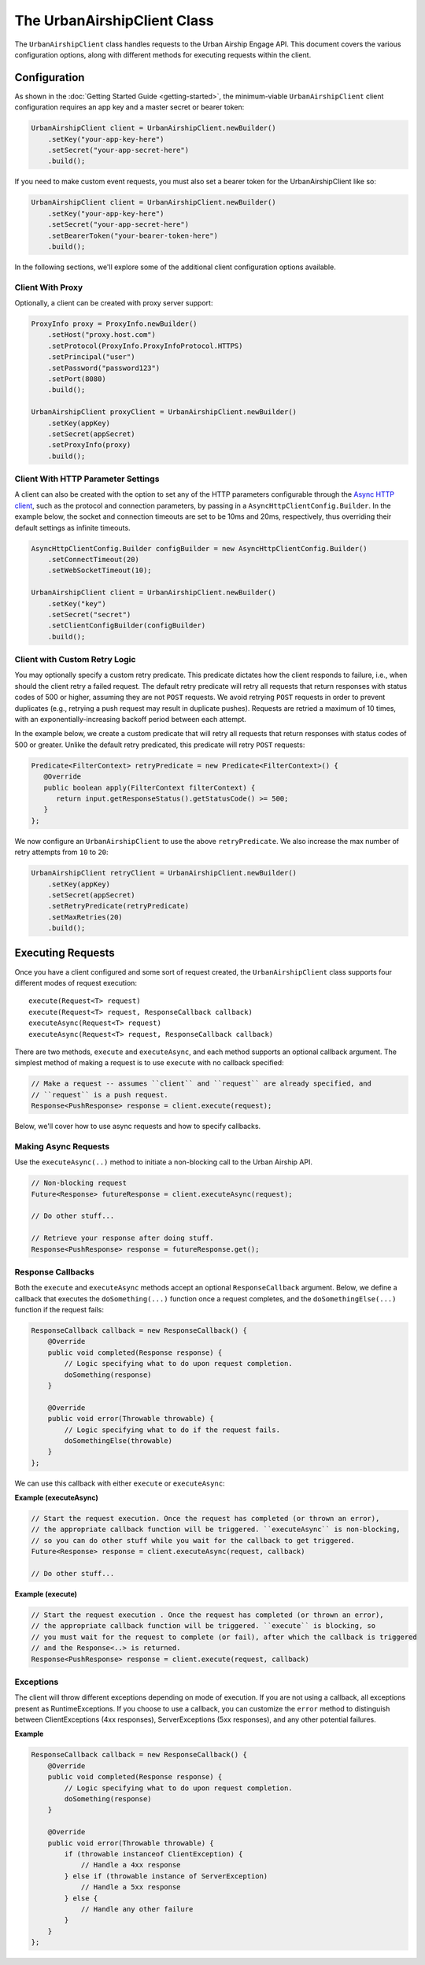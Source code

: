 ############################
The UrbanAirshipClient Class
############################

The ``UrbanAirshipClient`` class handles requests to the Urban Airship Engage API. This
document covers the various configuration options, along with different methods for
executing requests within the client.


*************
Configuration
*************

As shown in the :doc:`Getting Started Guide <getting-started>`, the minimum-viable
``UrbanAirshipClient`` client configuration requires an app key and a master secret or bearer token:

.. code-block:: java

   UrbanAirshipClient client = UrbanAirshipClient.newBuilder()
       .setKey("your-app-key-here")
       .setSecret("your-app-secret-here")
       .build();

If you need to make custom event requests, you must also set a bearer token for the UrbanAirshipClient like so:

.. code-block:: java

   UrbanAirshipClient client = UrbanAirshipClient.newBuilder()
       .setKey("your-app-key-here")
       .setSecret("your-app-secret-here")
       .setBearerToken("your-bearer-token-here")
       .build();

In the following sections, we'll explore some of the additional client configuration
options available.


Client With Proxy
=================

Optionally, a client can be created with proxy server support:

.. code-block:: java

   ProxyInfo proxy = ProxyInfo.newBuilder()
       .setHost("proxy.host.com")
       .setProtocol(ProxyInfo.ProxyInfoProtocol.HTTPS)
       .setPrincipal("user")
       .setPassword("password123")
       .setPort(8080)
       .build();

   UrbanAirshipClient proxyClient = UrbanAirshipClient.newBuilder()
       .setKey(appKey)
       .setSecret(appSecret)
       .setProxyInfo(proxy)
       .build();


Client With HTTP Parameter Settings
===================================

A client can also be created with the option to set any of the HTTP parameters configurable through the `Async HTTP client
<https://asynchttpclient.github.io/async-http-client/apidocs/com/ning/http/client/AsyncHttpClientConfig.Builder.html>`__,
such as the protocol and connection parameters, by passing in a ``AsyncHttpClientConfig.Builder``.
In the example below, the socket and connection timeouts are set to be 10ms and 20ms,
respectively, thus overriding their default settings as infinite timeouts.

.. code-block:: java

   AsyncHttpClientConfig.Builder configBuilder = new AsyncHttpClientConfig.Builder()
       .setConnectTimeout(20)
       .setWebSocketTimeout(10);

   UrbanAirshipClient client = UrbanAirshipClient.newBuilder()
       .setKey("key")
       .setSecret("secret")
       .setClientConfigBuilder(configBuilder)
       .build();


Client with Custom Retry Logic
==============================

You may optionally specify a custom retry predicate. This predicate dictates how the
client responds to failure, i.e., when should the client retry a failed request. The default
retry predicate will retry all requests that return responses with status codes of 500 or higher,
assuming they are not ``POST`` requests. We avoid retrying ``POST`` requests in order to
prevent duplicates (e.g., retrying a push request may result in duplicate pushes). Requests are retried
a maximum of 10 times, with an exponentially-increasing backoff period between each attempt.

In the example below, we create a custom predicate that will retry all requests that return
responses with status codes of 500 or greater. Unlike the default retry predicated, this predicate
will retry ``POST`` requests:

.. sourcecode:: java

   Predicate<FilterContext> retryPredicate = new Predicate<FilterContext>() {
      @Override
      public boolean apply(FilterContext filterContext) {
         return input.getResponseStatus().getStatusCode() >= 500;
      }
   };

We now configure an ``UrbanAirshipClient`` to use the above ``retryPredicate``. We also increase the
max number of retry attempts from ``10`` to ``20``:

.. sourcecode:: java

   UrbanAirshipClient retryClient = UrbanAirshipClient.newBuilder()
       .setKey(appKey)
       .setSecret(appSecret)
       .setRetryPredicate(retryPredicate)
       .setMaxRetries(20)
       .build();


******************
Executing Requests
******************

Once you have a client configured and some sort of request created, the ``UrbanAirshipClient``
class supports four different modes of request execution::

   execute(Request<T> request)
   execute(Request<T> request, ResponseCallback callback)
   executeAsync(Request<T> request)
   executeAsync(Request<T> request, ResponseCallback callback)

There are two methods, ``execute`` and ``executeAsync``, and each method supports an optional
callback argument. The simplest method of making a request is to use ``execute`` with no
callback specified:

.. sourcecode:: java

   // Make a request -- assumes ``client`` and ``request`` are already specified, and
   // ``request`` is a push request.
   Response<PushResponse> response = client.execute(request);

Below, we'll cover how to use async requests and how to specify callbacks.


Making Async Requests
=====================

Use the ``executeAsync(..)`` method to initiate a non-blocking call to the Urban Airship API.

.. sourcecode:: java

   // Non-blocking request
   Future<Response> futureResponse = client.executeAsync(request);

   // Do other stuff...

   // Retrieve your response after doing stuff.
   Response<PushResponse> response = futureResponse.get();


Response Callbacks
==================

Both the ``execute`` and ``executeAsync`` methods accept an optional ``ResponseCallback`` argument.
Below, we define a callback that executes the ``doSomething(...)`` function once a request completes,
and the ``doSomethingElse(...)`` function if the request fails:

.. sourcecode:: java

   ResponseCallback callback = new ResponseCallback() {
       @Override
       public void completed(Response response) {
           // Logic specifying what to do upon request completion.
           doSomething(response)
       }

       @Override
       public void error(Throwable throwable) {
           // Logic specifying what to do if the request fails.
           doSomethingElse(throwable)
       }
   };

We can use this callback with either ``execute`` or ``executeAsync``:

**Example (executeAsync)**

.. sourcecode:: java

   // Start the request execution. Once the request has completed (or thrown an error),
   // the appropriate callback function will be triggered. ``executeAsync`` is non-blocking,
   // so you can do other stuff while you wait for the callback to get triggered.
   Future<Response> response = client.executeAsync(request, callback)

   // Do other stuff...

**Example (execute)**

.. sourcecode:: java

   // Start the request execution . Once the request has completed (or thrown an error),
   // the appropriate callback function will be triggered. ``execute`` is blocking, so
   // you must wait for the request to complete (or fail), after which the callback is triggered
   // and the Response<..> is returned.
   Response<PushResponse> response = client.execute(request, callback)


Exceptions
==========

The client will throw different exceptions depending on mode of execution. If you are
not using a callback, all exceptions present as RuntimeExceptions. If you choose to use a
callback, you can customize the ``error`` method to distinguish between ClientExceptions
(4xx responses), ServerExceptions (5xx responses), and any other potential failures.

**Example**

.. sourcecode:: java

   ResponseCallback callback = new ResponseCallback() {
       @Override
       public void completed(Response response) {
           // Logic specifying what to do upon request completion.
           doSomething(response)
       }

       @Override
       public void error(Throwable throwable) {
           if (throwable instanceof ClientException) {
               // Handle a 4xx response
           } else if (throwable instance of ServerException)
               // Handle a 5xx response
           } else {
               // Handle any other failure
           }
       }
   };
